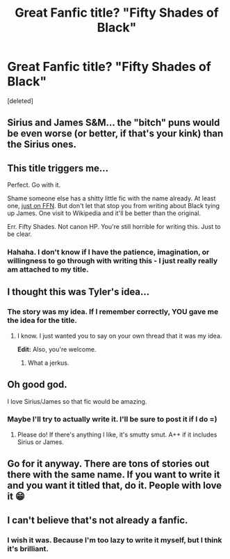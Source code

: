 #+TITLE: Great Fanfic title? "Fifty Shades of Black"

* Great Fanfic title? "Fifty Shades of Black"
:PROPERTIES:
:Score: 10
:DateUnix: 1414047794.0
:DateShort: 2014-Oct-23
:FlairText: Discussion
:END:
[deleted]


** Sirius and James S&M... the "bitch" puns would be even worse (or better, if that's your kink) than the Sirius ones.
:PROPERTIES:
:Author: Mu-Nition
:Score: 6
:DateUnix: 1414057633.0
:DateShort: 2014-Oct-23
:END:


** This title triggers me...

Perfect. Go with it.

Shame someone else has a shitty little fic with the name already. At least one, [[https://www.fanfiction.net/s/8898705/1/Fifty-Shades-Of-Black][just on FFN]]. But don't let that stop you from writing about Black tying up James. One visit to Wikipedia and it'll be better than the original.

Err. Fifty Shades. Not canon HP. You're still horrible for writing this. Just to be clear.
:PROPERTIES:
:Author: TimeLoopedPowerGamer
:Score: 5
:DateUnix: 1414053764.0
:DateShort: 2014-Oct-23
:END:

*** Hahaha. I don't know if I have the patience, imagination, or willingness to go through with writing this - I just really really am attached to my title.
:PROPERTIES:
:Author: DirtyMarTeeny
:Score: 4
:DateUnix: 1414054509.0
:DateShort: 2014-Oct-23
:END:


** I thought this was Tyler's idea...
:PROPERTIES:
:Author: skazki354
:Score: 2
:DateUnix: 1414056691.0
:DateShort: 2014-Oct-23
:END:

*** The story was my idea. If I remember correctly, YOU gave me the idea for the title.
:PROPERTIES:
:Author: DirtyMarTeeny
:Score: 2
:DateUnix: 1414056865.0
:DateShort: 2014-Oct-23
:END:

**** I know. I just wanted you to say on your own thread that it was my idea.

*Edit:* Also, you're welcome.
:PROPERTIES:
:Author: skazki354
:Score: 4
:DateUnix: 1414056922.0
:DateShort: 2014-Oct-23
:END:

***** What a jerkus.
:PROPERTIES:
:Author: DirtyMarTeeny
:Score: 2
:DateUnix: 1414060308.0
:DateShort: 2014-Oct-23
:END:


** Oh good god.

I love Sirius/James so that fic would be amazing.
:PROPERTIES:
:Author: NaughtyGaymer
:Score: 2
:DateUnix: 1414058258.0
:DateShort: 2014-Oct-23
:END:

*** Maybe I'll try to actually write it. I'll be sure to post it if I do =)
:PROPERTIES:
:Author: DirtyMarTeeny
:Score: 1
:DateUnix: 1414060686.0
:DateShort: 2014-Oct-23
:END:

**** Please do! If there's anything I like, it's smutty smut. A++ if it includes Sirius or James.
:PROPERTIES:
:Author: NaughtyGaymer
:Score: 1
:DateUnix: 1414061310.0
:DateShort: 2014-Oct-23
:END:


** Go for it anyway. There are tons of stories out there with the same name. If you want to write it and you want it titled that, do it. People with love it 😁
:PROPERTIES:
:Author: 12th_companion
:Score: 1
:DateUnix: 1414072129.0
:DateShort: 2014-Oct-23
:END:


** I can't believe that's not already a fanfic.
:PROPERTIES:
:Author: Lane_Anasazi
:Score: 1
:DateUnix: 1414050804.0
:DateShort: 2014-Oct-23
:END:

*** I wish it was. Because I'm too lazy to write it myself, but I think it's brilliant.
:PROPERTIES:
:Author: DirtyMarTeeny
:Score: 2
:DateUnix: 1414051344.0
:DateShort: 2014-Oct-23
:END:
